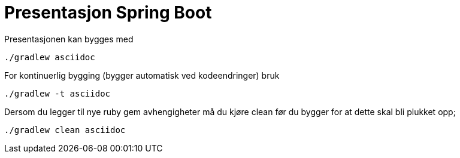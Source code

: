 = Presentasjon Spring Boot

Presentasjonen kan bygges med 

    ./gradlew asciidoc
    
For kontinuerlig bygging (bygger automatisk ved kodeendringer) bruk

    ./gradlew -t asciidoc
    
Dersom du legger til nye ruby gem avhengigheter må du kjøre clean før du bygger for at dette skal bli plukket opp;

    ./gradlew clean asciidoc